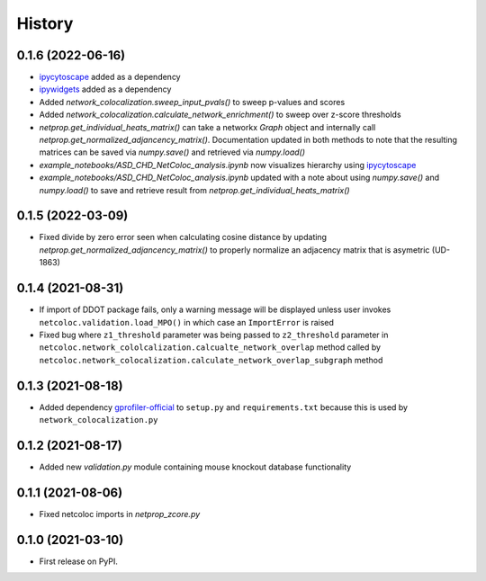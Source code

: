 =======
History
=======

0.1.6 (2022-06-16)
--------------------

* `ipycytoscape <https://ipycytoscape.readthedocs.io/en/latest>`__ added as a dependency

* `ipywidgets <https://ipywidgets.readthedocs.io/en/latest>`__ added as a dependency

* Added `network_colocalization.sweep_input_pvals()` to sweep p-values and scores

* Added `network_colocalization.calculate_network_enrichment()` to sweep over z-score thresholds

* `netprop.get_individual_heats_matrix()` can take a networkx `Graph` object and internally call
  `netprop.get_normalized_adjancency_matrix()`. Documentation updated in both methods to note
  that the resulting matrices can be saved via `numpy.save()` and retrieved via `numpy.load()`

* `example_notebooks/ASD_CHD_NetColoc_analysis.ipynb` now visualizes hierarchy using
  `ipycytoscape <https://ipycytoscape.readthedocs.io/en/latest>`__

* `example_notebooks/ASD_CHD_NetColoc_analysis.ipynb` updated with a note about using `numpy.save()`
  and `numpy.load()` to save and retrieve result from `netprop.get_individual_heats_matrix()`
  




0.1.5 (2022-03-09)
--------------------

* Fixed divide by zero error seen when calculating cosine distance by updating `netprop.get_normalized_adjancency_matrix()`
  to properly normalize an adjacency matrix that is asymetric (UD-1863)

0.1.4 (2021-08-31)
--------------------

* If import of DDOT package fails, only a warning message will be
  displayed unless user invokes ``netcoloc.validation.load_MPO()``
  in which case an ``ImportError`` is raised

* Fixed bug where ``z1_threshold`` parameter was being passed to ``z2_threshold`` parameter in
  ``netcoloc.network_cololcalization.calcualte_network_overlap`` method called by ``netcoloc.network_colocalization.calculate_network_overlap_subgraph`` method

0.1.3 (2021-08-18)
--------------------

* Added dependency `gprofiler-official <https://pypi.org/project/gprofiler-official>`__
  to ``setup.py`` and ``requirements.txt`` because this is used by
  ``network_colocalization.py``

0.1.2 (2021-08-17)
--------------------

* Added new `validation.py` module containing mouse knockout database
  functionality

0.1.1 (2021-08-06)
-------------------

* Fixed netcoloc imports in `netprop_zcore.py`


0.1.0 (2021-03-10)
------------------

* First release on PyPI.
